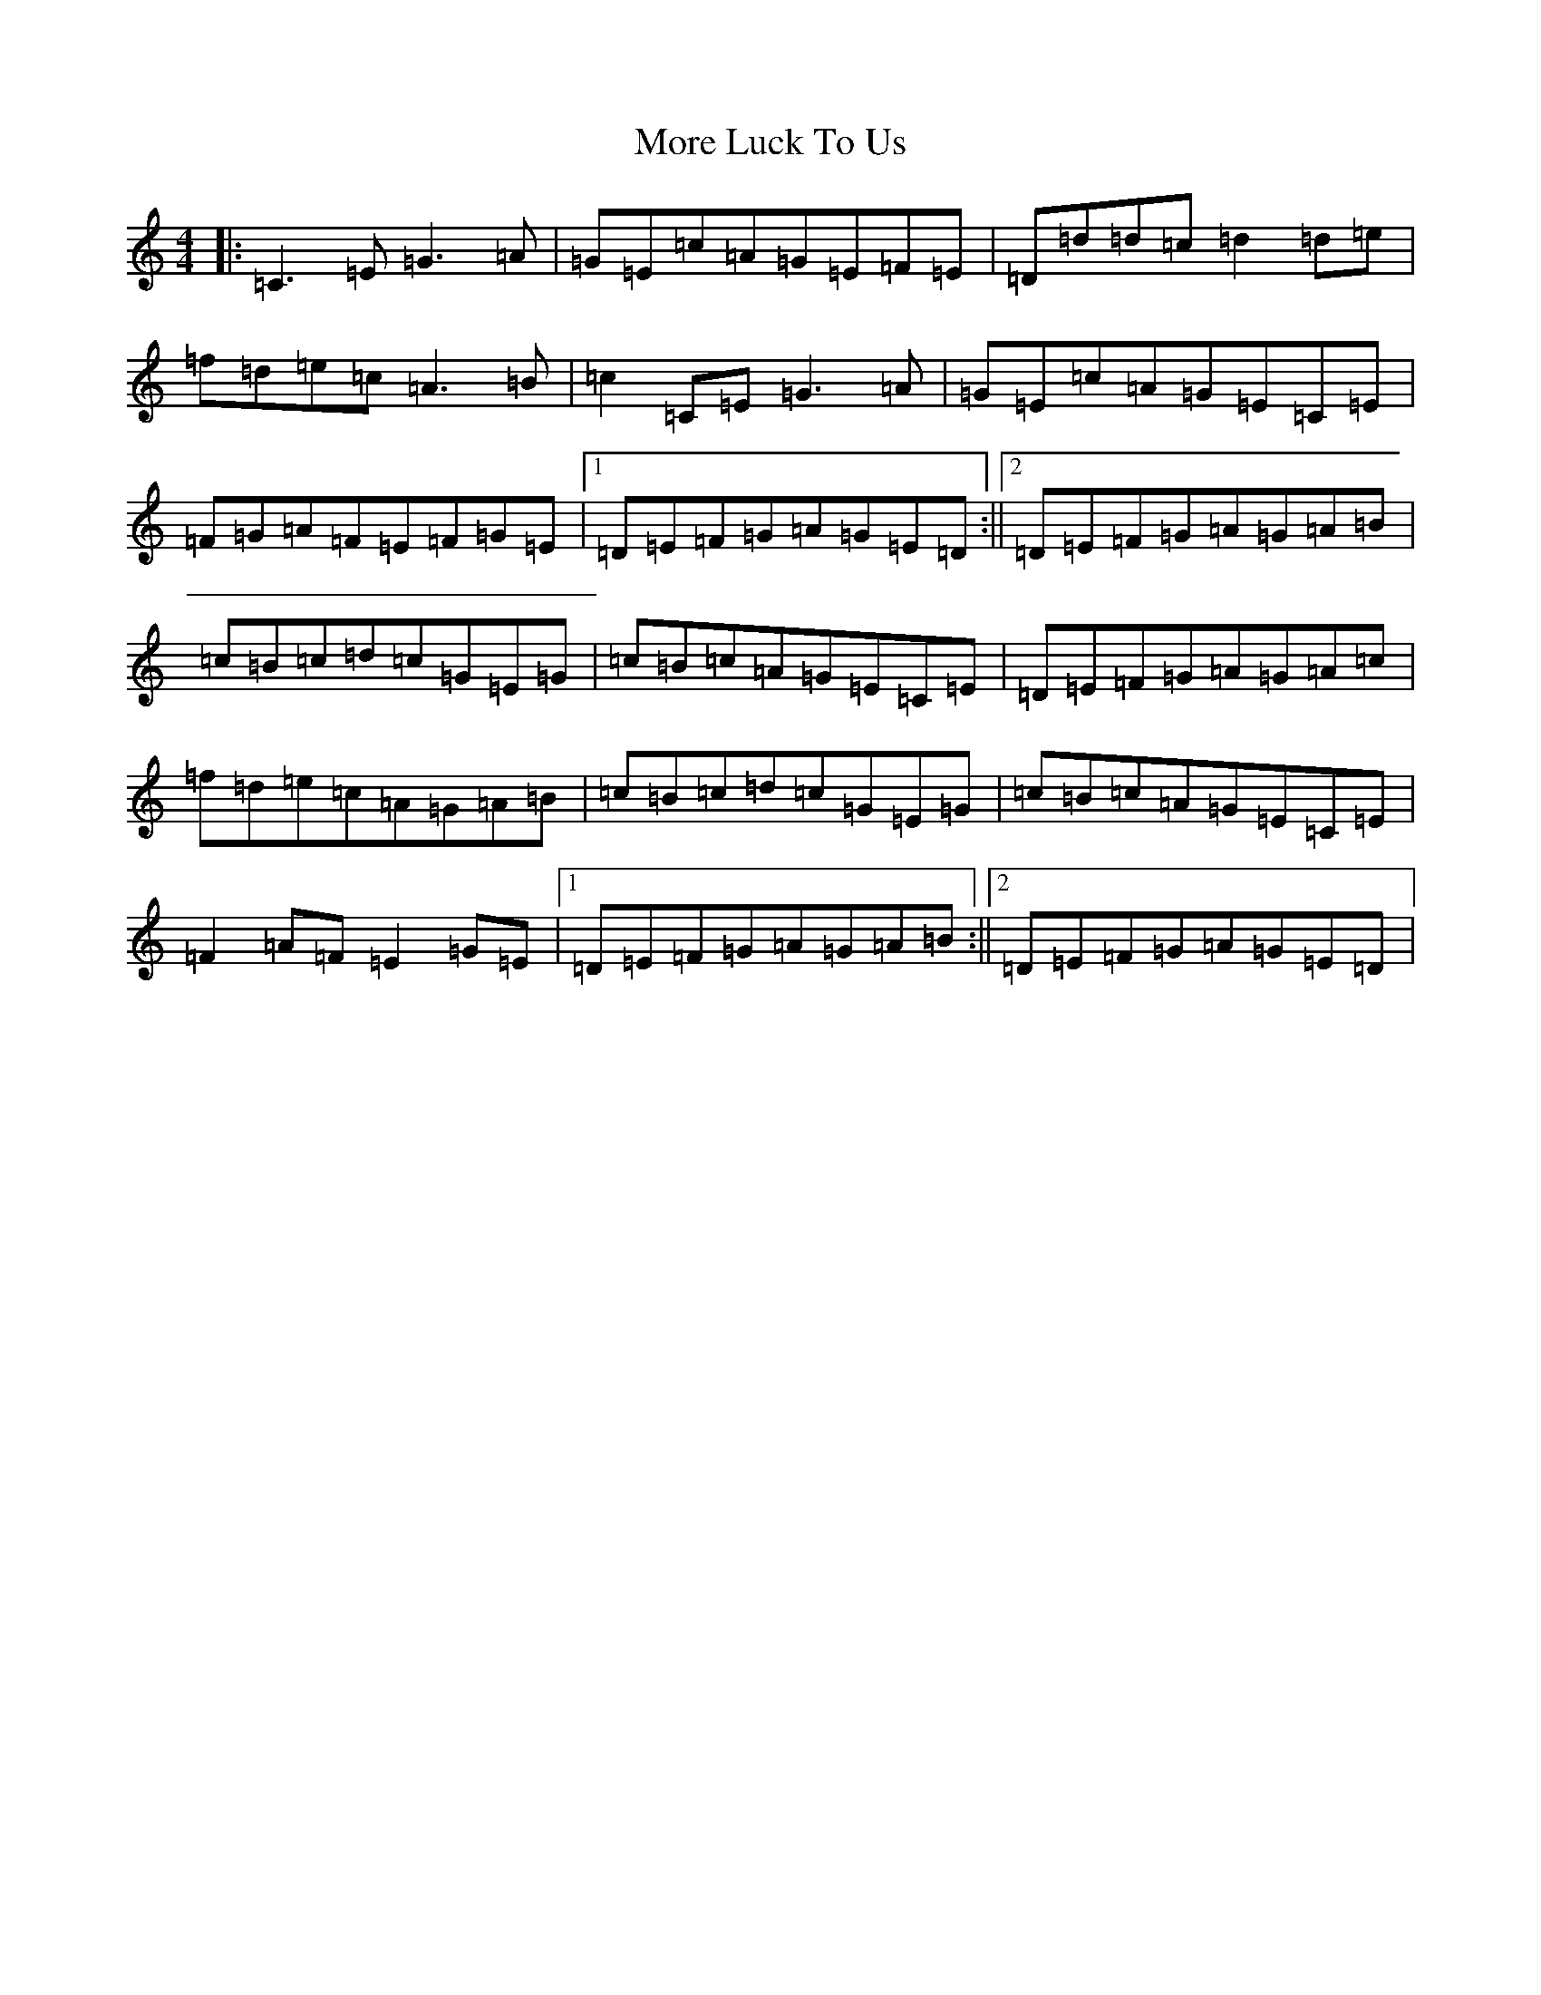 X: 14622
T: More Luck To Us
S: https://thesession.org/tunes/8406#setting19501
R: reel
M:4/4
L:1/8
K: C Major
|:=C3=E=G3=A|=G=E=c=A=G=E=F=E|=D=d=d=c=d2=d=e|=f=d=e=c=A3=B|=c2=C=E=G3=A|=G=E=c=A=G=E=C=E|=F=G=A=F=E=F=G=E|1=D=E=F=G=A=G=E=D:||2=D=E=F=G=A=G=A=B|=c=B=c=d=c=G=E=G|=c=B=c=A=G=E=C=E|=D=E=F=G=A=G=A=c|=f=d=e=c=A=G=A=B|=c=B=c=d=c=G=E=G|=c=B=c=A=G=E=C=E|=F2=A=F=E2=G=E|1=D=E=F=G=A=G=A=B:||2=D=E=F=G=A=G=E=D|